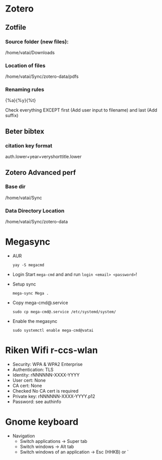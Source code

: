 * Zotero

** Zotfile

*** Source folder (new files):

/home/vatai/Downloads


*** Location of files

/home/vatai/Sync/zotero-data/pdfs


*** Renaming rules

{%a}{%y}{%t}

Check everything EXCEPT first (Add user input to filename) and last (Add suffix)


** Beter bibtex

*** citation key format

auth.lower+year+veryshorttitle.lower


** Zotero Advanced perf

*** Base dir

/home/vatai/Sync


*** Data Directory Location

/home/vatai/Sync/zotero-data

* Megasync

- AUR
  #+begin_src shell
    yay -S megacmd
  #+end_src

- Login
  Start =mega-cmd= and and run =login <email> <password>=!

- Setup sync
  #+begin_src shell
    mega-sync Mega .
  #+end_src

- Copy mega-cmd@.service
  #+begin_src shell
    sudo cp mega-cmd@.service /etc/systemd/system/
  #+end_src

- Enable the megasync
  #+begin_src shell
    sudo systemctl enable mega-cmd@vatai
  #+end_src

* Riken Wifi r-ccs-wlan

- Security: WPA & WPA2 Enterprise
- Authentication: TLS
- Identity: rNNNNNN-XXXX-YYYY
- User cert: None
- CA cert: None
- Checked No CA cert is required
- Private key: rNNNNNN-XXXX-YYYY.p12
- Password: see authinfo

* Gnome keyboard
- Navigation
  - Switch applications -> Super tab
  - Switch windows -> Alt tab
  - Switch windows of an application -> Esc (HHKB) or `

